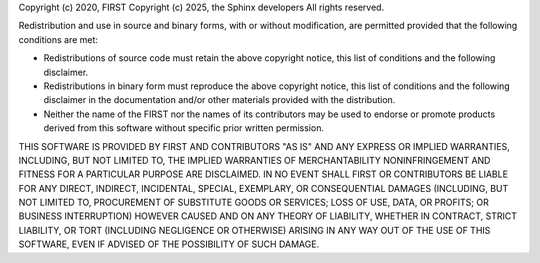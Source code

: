 Copyright (c) 2020, FIRST
Copyright (c) 2025, the Sphinx developers
All rights reserved.

Redistribution and use in source and binary forms, with or without
modification, are permitted provided that the following conditions are met:

* Redistributions of source code must retain the above copyright
  notice, this list of conditions and the following disclaimer.
* Redistributions in binary form must reproduce the above copyright
  notice, this list of conditions and the following disclaimer in the
  documentation and/or other materials provided with the distribution.
* Neither the name of the FIRST nor the
  names of its contributors may be used to endorse or promote products
  derived from this software without specific prior written permission.

THIS SOFTWARE IS PROVIDED BY FIRST AND CONTRIBUTORS "AS IS" AND ANY
EXPRESS OR IMPLIED WARRANTIES, INCLUDING, BUT NOT LIMITED TO, THE IMPLIED
WARRANTIES OF MERCHANTABILITY NONINFRINGEMENT AND FITNESS FOR A PARTICULAR
PURPOSE ARE DISCLAIMED. IN NO EVENT SHALL FIRST OR CONTRIBUTORS BE LIABLE FOR
ANY DIRECT, INDIRECT, INCIDENTAL, SPECIAL, EXEMPLARY, OR CONSEQUENTIAL DAMAGES
(INCLUDING, BUT NOT LIMITED TO, PROCUREMENT OF SUBSTITUTE GOODS OR SERVICES;
LOSS OF USE, DATA, OR PROFITS; OR BUSINESS INTERRUPTION) HOWEVER CAUSED AND
ON ANY THEORY OF LIABILITY, WHETHER IN CONTRACT, STRICT LIABILITY, OR TORT
(INCLUDING NEGLIGENCE OR OTHERWISE) ARISING IN ANY WAY OUT OF THE USE OF THIS
SOFTWARE, EVEN IF ADVISED OF THE POSSIBILITY OF SUCH DAMAGE.
